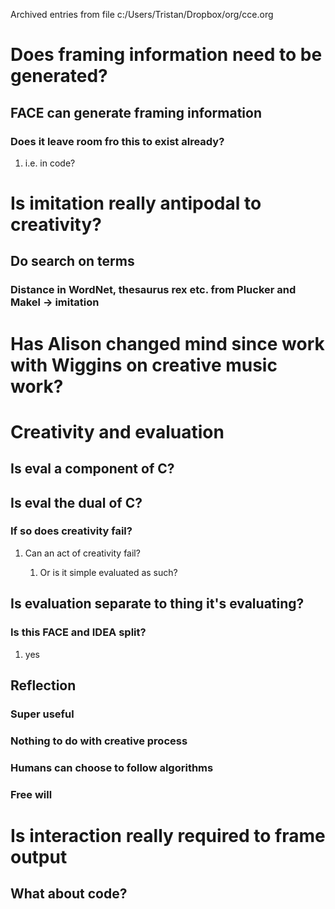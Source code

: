 #    -*- mode: org -*-


Archived entries from file c:/Users/Tristan/Dropbox/org/cce.org


* Does framing information need to be generated?
:PROPERTIES:
:ARCHIVE_TIME: 2016-10-10 Mon 10:20
:ARCHIVE_FILE: ~/Dropbox/org/cce.org
:ARCHIVE_OLPATH: Pease & Colton, 2011 - On impact and evaluation in computational creativity, Turing Test and alternative/Questions
:ARCHIVE_CATEGORY: cce
:END:
** FACE can generate framing information
*** Does it leave room fro this to exist already?
**** i.e. in code?

* Is imitation really antipodal to creativity?
  :PROPERTIES:
  :ARCHIVE_TIME: 2016-10-13 Thu 09:36
  :ARCHIVE_FILE: ~/Dropbox/org/cce.org
  :ARCHIVE_OLPATH: Pease & Colton, 2011 - On impact and evaluation in computational creativity, Turing Test and alternative/Questions
  :ARCHIVE_CATEGORY: cce
  :END:
** Do search on terms
*** Distance in WordNet, thesaurus rex etc. from Plucker and Makel -> imitation

* Has Alison changed mind since work with Wiggins on creative music work?
  :PROPERTIES:
  :ARCHIVE_TIME: 2016-10-13 Thu 09:36
  :ARCHIVE_FILE: ~/Dropbox/org/cce.org
  :ARCHIVE_OLPATH: Pease & Colton, 2011 - On impact and evaluation in computational creativity, Turing Test and alternative/Questions
  :ARCHIVE_CATEGORY: cce
  :END:

* Creativity and evaluation
  :PROPERTIES:
  :ARCHIVE_TIME: 2016-10-13 Thu 13:06
  :ARCHIVE_FILE: ~/Dropbox/org/cce.org
  :ARCHIVE_CATEGORY: cce
  :END:
:LOGBOOK:
CLOCK: [2016-10-02 Sun 11:22]--[2016-10-02 Sun 12:19] =>  0:57
:END:

** Is eval a component of C?
** Is eval the dual of C?

*** If so does creativity fail?

**** Can an act of creativity fail?

***** Or is it simple evaluated as such?

** Is evaluation separate to thing it's evaluating?

*** Is this FACE and IDEA split?

**** yes

** Reflection

*** Super useful

*** Nothing to do with creative process

*** Humans can choose to follow algorithms

*** Free will


* Is interaction really required to frame output
  :PROPERTIES:
  :ARCHIVE_TIME: 2016-10-13 Thu 13:10
  :ARCHIVE_FILE: ~/Dropbox/org/cce.org
  :ARCHIVE_OLPATH: Pease & Colton, 2011 - On impact and evaluation in computational creativity, Turing Test and alternative/Questions
  :ARCHIVE_CATEGORY: cce
  :END:
** What about code?
